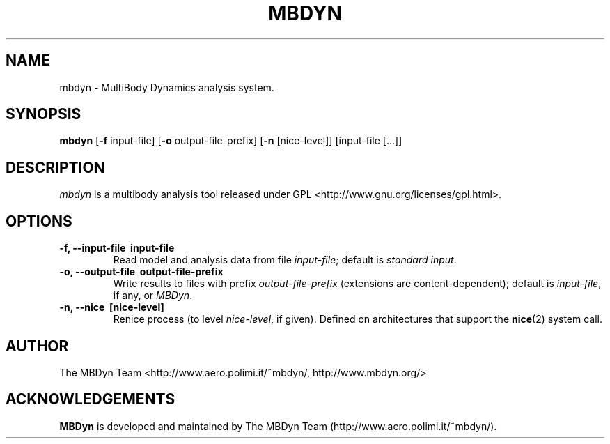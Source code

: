 .TH MBDYN 1 "16 January 2002" "MBDyn 1.1"
.\" Copyright 1996-2002 The MBDyn Team All Rights Reserved.
.\" Copying restrictions apply.  See COPYRIGHT/LICENSE.
.SH NAME
mbdyn \- MultiBody Dynamics analysis system.
.SH SYNOPSIS
.B mbdyn 
[\c
.BR \-f
input\-file]
[\c
.BR \-o
output\-file\-prefix]
[\c
.BR \-n
[nice\-level]]
[input\-file [...]]
.SH DESCRIPTION
.I mbdyn
is a multibody analysis tool released under GPL 
<http://www.gnu.org/licenses/gpl.html>.
.SH OPTIONS
.TP
.B \-f, \-\-input\-file \ input\-file
Read model and analysis data from file \fIinput\-file\fP; default is 
\fIstandard input\fP.
.TP
.B \-o, \-\-output\-file \ output\-file\-prefix
Write results to files with prefix \fIoutput\-file\-prefix\fP 
(extensions are content-dependent); default is \fIinput\-file\fP, if any,
or \fIMBDyn\fP.
.TP
.B \-n, \-\-nice \ [nice\-level]
Renice process (to level \fInice\-level\fP, if given).
Defined on architectures that support the 
.BR nice (2) 
system call.
.LP
.SH AUTHOR
The MBDyn Team <http://www.aero.polimi.it/~mbdyn/, http://www.mbdyn.org/>
.SH ACKNOWLEDGEMENTS
.B      MBDyn
is developed and maintained by The MBDyn Team 
(http://www.aero.polimi.it/~mbdyn/).

